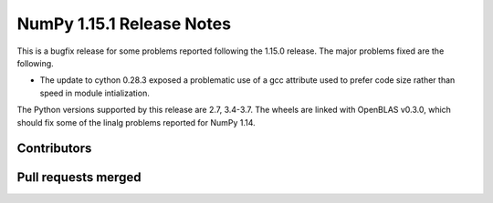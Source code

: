 ==========================
NumPy 1.15.1 Release Notes
==========================

This is a bugfix release for some problems reported following the 1.15.0
release. The major problems fixed are the following.

* The update to cython 0.28.3 exposed a problematic use of a gcc attribute used
  to prefer code size rather than speed in module intialization.

The Python versions supported by this release are 2.7, 3.4-3.7. The wheels are
linked with OpenBLAS v0.3.0, which should fix some of the linalg problems
reported for NumPy 1.14.

Contributors
============


Pull requests merged
====================



